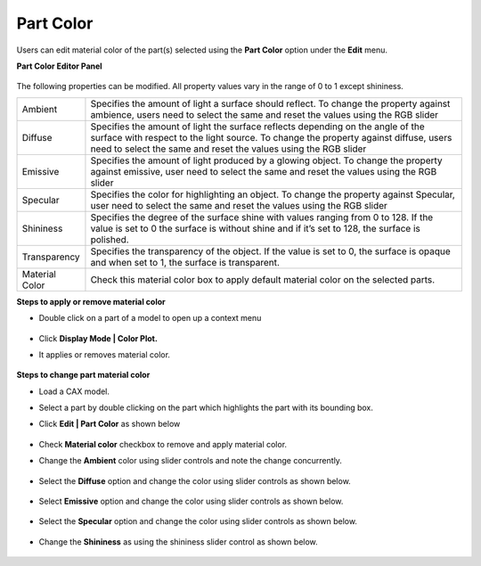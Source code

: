 Part Color
===========

Users can edit material color of the part(s) selected using the **Part Color** option under the **Edit** menu.

**Part Color Editor Panel**
   
 |image1|

The following properties can be modified. All property values vary in the range of 0 to 1 except shininess.

=============== ================================================================================
Ambient          Specifies the amount of light a surface should reflect. To change the 
                 property against ambience, users need to select the same and reset 
                 the values using the RGB slider


Diffuse          Specifies the amount of light the surface reflects depending on the  
                 angle of the surface with respect to the light source. 
                 To change the property against diffuse, users need to select the 
                 same and reset the values  using the RGB slider

Emissive         Specifies the amount of light produced by a glowing object. To 
                 change the property against emissive, user need to select the same 
                 and reset the values  using the RGB slider

Specular         Specifies the color for highlighting an object. To change the property 
                 against Specular, user need to select the same and reset the values 
                 using the RGB slider

Shininess        Specifies the degree of the surface shine with values ranging from 0 
                 to 128. If the value is set to 0 the surface is without shine and if it’s 
                 set to 128, the surface is polished.  

Transparency     Specifies the transparency of the object. If the value is set to 0, the 
                 surface is opaque and when set to 1, the surface is transparent.  

Material Color   Check this material color box to apply default material color on the 
                 selected parts.

=============== ================================================================================



**Steps to apply or remove material color**

- Double click on a part of a model to open up a context menu

      |image2|

- Click **Display Mode | Color Plot.**
- It applies or removes material color.

     |image3|

**Steps to change part material color**

- Load a CAX model.
- Select a part by double clicking on the part which highlights the part with its bounding box.
- Click **Edit | Part Color** as shown below

     |image4|

- Check **Material color** checkbox to remove and apply material color.
- Change the **Ambient** color using slider controls and note the change concurrently.

     |image5|


- Select the **Diffuse** option and change the color using slider controls as shown below.

     |image6|

- Select **Emissive**  option and change the color using slider controls  as shown below.

     |image7|


- Select the **Specular** option and change the color using slider controls as shown below.

     |image8|

- Change the **Shininess** as using the shininess slider control as shown below. 

     |image9|





.. |image1| image:: JPGImages/edit_Part_ColorPanel.png
.. |image2| image:: JPGImages/edit_PartColor_MaterialColor.png
.. |image3| image:: JPGImages/edit_PartColor_MaterialColor_Applied.png 
.. |image4| image:: JPGImages/edit.PartColor_Editor.png
.. |image5| image:: JPGImages/edit_PartColor_Ambient.png
.. |image6| image:: JPGImages/edit_PartColor_Diffuse.png
.. |image7| image:: JPGImages/edit.PartColor_Emissive.png
.. |image8| image:: JPGImages/edit_PartColor_Specular.png
.. |image9| image:: JPGImages/edit_PartColor_Shininess.png
